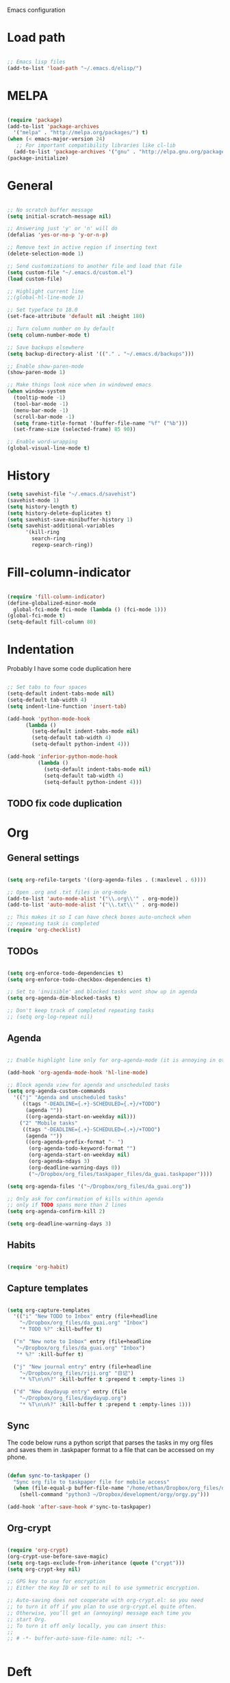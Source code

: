 Emacs configuration

* Load path
#+BEGIN_SRC emacs-lisp

;; Emacs lisp files
(add-to-list 'load-path "~/.emacs.d/elisp/")

#+END_SRC

* MELPA

#+BEGIN_SRC emacs-lisp

(require 'package)
(add-to-list 'package-archives
  '("melpa" . "http://melpa.org/packages/") t)
(when (< emacs-major-version 24)
   ;; For important compatibility libraries like cl-lib
  (add-to-list 'package-archives '("gnu" . "http://elpa.gnu.org/packages/")))
(package-initialize)

#+END_SRC
* General

#+BEGIN_SRC emacs-lisp
  
  ;; No scratch buffer message
  (setq initial-scratch-message nil)
  
  ;; Answering just 'y' or 'n' will do
  (defalias 'yes-or-no-p 'y-or-n-p)
  
  ;; Remove text in active region if inserting text
  (delete-selection-mode 1)
  
  ;; Send customizations to another file and load that file
  (setq custom-file "~/.emacs.d/custom.el")
  (load custom-file)
  
  ;; Highlight current line
  ;;(global-hl-line-mode 1)
  
  ;; Set typeface to 18.0
  (set-face-attribute 'default nil :height 180)
  
  ;; Turn column number on by default
  (setq column-number-mode t)
  
  ;; Save backups elsewhere
  (setq backup-directory-alist '(("." . "~/.emacs.d/backups")))
  
  ;; Enable show-paren-mode
  (show-paren-mode 1)
  
  ;; Make things look nice when in windowed emacs
  (when window-system
    (tooltip-mode -1)
    (tool-bar-mode -1)
    (menu-bar-mode -1)
    (scroll-bar-mode -1)
    (setq frame-title-format '(buffer-file-name "%f" ("%b")))
    (set-frame-size (selected-frame) 85 90))
  
  ;; Enable word-wrapping
  (global-visual-line-mode t)
  
#+END_SRC
  
* History

#+BEGIN_SRC emacs-lisp
(setq savehist-file "~/.emacs.d/savehist")
(savehist-mode 1)
(setq history-length t)
(setq history-delete-duplicates t)
(setq savehist-save-minibuffer-history 1)
(setq savehist-additional-variables
      '(kill-ring
        search-ring
        regexp-search-ring))
#+END_SRC

* Fill-column-indicator
#+BEGIN_SRC emacs-lisp

(require 'fill-column-indicator)
(define-globalized-minor-mode
  global-fci-mode fci-mode (lambda () (fci-mode 1)))
(global-fci-mode t)
(setq-default fill-column 80)

#+END_SRC

* Indentation
Probably I have some code duplication here

#+BEGIN_SRC emacs-lisp
  
  ;; Set tabs to four spaces
  (setq-default indent-tabs-mode nil)
  (setq-default tab-width 4)
  (setq indent-line-function 'insert-tab)
  
  (add-hook 'python-mode-hook
        (lambda ()
          (setq-default indent-tabs-mode nil)
          (setq-default tab-width 4)
          (setq-default python-indent 4)))
  
  (add-hook 'inferior-python-mode-hook
            (lambda ()
              (setq-default indent-tabs-mode nil)
              (setq-default tab-width 4)
              (setq-default python-indent 4)))
#+END_SRC
** TODO fix code duplication
* Org
** General settings

#+BEGIN_SRC emacs-lisp

(setq org-refile-targets '((org-agenda-files . (:maxlevel . 6))))

;; Open .org and .txt files in org-mode
(add-to-list 'auto-mode-alist '("\\.org\\'" . org-mode))
(add-to-list 'auto-mode-alist '("\\.txt\\'" . org-mode))

;; This makes it so I can have check boxes auto-uncheck when 
;; repeating task is completed              
(require 'org-checklist)

#+END_SRC

** TODOs

#+BEGIN_SRC emacs-lisp
  
  (setq org-enforce-todo-dependencies t)
  (setq org-enforce-todo-checkbox-dependencies t)
  
  ;; Set to 'invisible' and blocked tasks wont show up in agenda
  (setq org-agenda-dim-blocked-tasks t)
  
  ;; Don't keep track of completed repeating tasks
  ;; (setq org-log-repeat nil)
  
#+END_SRC
   
** Agenda

#+BEGIN_SRC emacs-lisp
  
  ;; Enable highlight line only for org-agenda-mode (it is annoying in other modes)
  
  (add-hook 'org-agenda-mode-hook 'hl-line-mode)
  
  ;; Block agenda view for agenda and unscheduled tasks
  (setq org-agenda-custom-commands 
    '(("j" "Agenda and unscheduled tasks"
       ((tags "-DEADLINE={.+}-SCHEDULED={.+}/+TODO")
        (agenda ""))
        ((org-agenda-start-on-weekday nil)))
      ("2" "Mobile tasks"
       ((tags "-DEADLINE={.+}-SCHEDULED={.+}/+TODO")
        (agenda ""))
        ((org-agenda-prefix-format "- ")
         (org-agenda-todo-keyword-format "")
         (org-agenda-start-on-weekday nil)
         (org-agenda-ndays 3)
         (org-deadline-warning-days 0))
         ("~/Dropbox/org_files/taskpaper_files/da_guai.taskpaper"))))
         
  (setq org-agenda-files '("~/Dropbox/org_files/da_guai.org")) 
  
  ;; Only ask for confirmation of kills within agenda 
  ;; only if TODO spans more than 2 lines         
  (setq org-agenda-confirm-kill 2)
  
  (setq org-deadline-warning-days 3)
  
#+END_SRC
** Habits

#+BEGIN_SRC emacs-lisp

  (require 'org-habit)

#+END_SRC

** Capture templates

#+BEGIN_SRC emacs-lisp
  
  (setq org-capture-templates
    '(("i" "New TODO to Inbox" entry (file+headline 
      "~/Dropbox/org_files/da_guai.org" "Inbox")
      "* TODO %?" :kill-buffer t)
  
    ("n" "New note to Inbox" entry (file+headline 
     "~/Dropbox/org_files/da_guai.org" "Inbox")
     "* %?" :kill-buffer t)
  
    ("j" "New journal entry" entry (file+headline 
      "~/Dropbox/org_files/riji.org" "日记")
      "* %T\n\n%?" :kill-buffer t :prepend t :empty-lines 1)
  
    ("d" "New daydayup entry" entry (file 
      "~/Dropbox/org_files/daydayup.org")
      "* %T\n\n%?" :kill-buffer t :prepend t :empty-lines 1)))
  
#+END_SRC

** Sync

The code below runs a python script that parses the tasks in my org files
and saves them in .taskpaper format to a file that can be accessed on my 
phone.

#+BEGIN_SRC emacs-lisp

(defun sync-to-taskpaper ()
  "Sync org file to taskpaper file for mobile access"
  (when (file-equal-p buffer-file-name "/home/ethan/Dropbox/org_files/da_guai.org")
    (shell-command "python3 ~/Dropbox/development/orgy/orgy.py")))

(add-hook 'after-save-hook #'sync-to-taskpaper)

#+END_SRC

** Org-crypt

#+BEGIN_SRC emacs-lisp

(require 'org-crypt)
(org-crypt-use-before-save-magic)
(setq org-tags-exclude-from-inheritance (quote ("crypt")))
(setq org-crypt-key nil)

;; GPG key to use for encryption
;; Either the Key ID or set to nil to use symmetric encryption.

;; Auto-saving does not cooperate with org-crypt.el: so you need
;; to turn it off if you plan to use org-crypt.el quite often.
;; Otherwise, you’ll get an (annoying) message each time you
;; start Org.
;; To turn it off only locally, you can insert this:
;;
;; # -*- buffer-auto-save-file-name: nil; -*-


#+END_SRC   
* Deft

#+BEGIN_SRC emacs-lisp

(setq deft-directory "~/Dropbox/gnotes")
(setq deft-extension "txt")
(setq deft-text-mode 'org-mode)
(setq deft-use-filename-as-title t)
(setq deft-auto-save-interval 0)

(global-set-key (kbd "C-c d") 'deft)

#+END_SRC

* Helm
#+BEGIN_SRC emacs-lisp
  (require 'helm-config)
  (helm-mode 1)

  (global-set-key (kbd "C-x b") 'helm-mini)
  (global-set-key (kbd "C-x f") 'helm-recentf)
  (global-set-key (kbd "M-y") 'helm-show-kill-ring)
  (global-set-key (kbd "C-x C-f") 'helm-find-files)

  ;; Fuzziness
  (setq helm-recentf-fuzzy-match t
        helm-buffers-fuzzy-matching t
        helm-completion-in-region-fuzzy-match t
        helm-mode-fuzzy-match t)
#+END_SRC
* Ido

#+BEGIN_SRC emacs-lisp

  ;; (setq ido-enable-flex-matching t)
  ;; (setq ido-everywhere t)
  ;; (ido-mode 1)

  ;; ;; don't ask for confirmation when entering name of non-existent buffer 
  ;; (setq ido-create-new-buffer 'always)

  ;; ;; The order in which files will appear when using ido
  ;; (setq ido-file-extensions-order '(".org" ".txt" ".py" ".emacs" ".el"))


  ;; ;; Save a list of recent files visited. (open recent file with C-x f)
  ;; (global-set-key (kbd "C-x f") 'ido-recentf-open)
  ;; (recentf-mode 1)
  ;; (setq recentf-max-saved-items 100)

  ;; ;; Use ido for recentf
  ;; (defun ido-recentf-open ()
  ;;   "Use `ido-completing-read' to \\[find-file] a recent file"
  ;;   (interactive)
  ;;   (if (find-file (ido-completing-read "Find recent file: " recentf-list))
  ;;       (message "Opening file...")
  ;;     (message "Aborting")))

#+END_SRC

* Projectile

#+BEGIN_SRC emacs-lisp
  

  (projectile-global-mode)
  
  ;; To enable Projectile only in select modes: 
  
  ;; (add-hook 'ruby-mode-hook 'projectile-mode)
  
#+END_SRC

* Magit

#+BEGIN_SRC emacs-lisp

(setq magit-last-seen-setup-instructions "1.4.0")

#+END_SRC

* Fly spell

#+BEGIN_SRC emacs-lisp

  ;; Enable flyspell-mode
  (add-hook 'org-mode-hook 'flyspell-mode)
  (add-hook  'text-mode-hook 'flyspell-mode)
  (add-hook 'prog-mode-hook 'flyspell-prog-mode)
   
  ;; ;; Enable flyspell for Python code comments, but not Python code
  ;; (add-hook 'python-mode-hook
  ;;           (lambda ()
  ;;             (flyspell-prog-mode)))
#+END_SRC

* Key bindings
  
#+BEGIN_SRC emacs-lisp

(global-set-key "\C-cl" 'org-store-link)
(global-set-key "\C-cc" 'org-capture)
(global-set-key "\C-ca" 'org-agenda)
(global-set-key "\C-cb" 'org-iswitchb)

(global-set-key (kbd "C-k") 'kill-whole-line)

;; Open this config file
(global-set-key (kbd "C-c s") 
  (lambda () (interactive) (find-file "~/.emacs.d/settings.org")))

;; bindings for capture templates
(define-key global-map "\C-ci" ;inbox
  (lambda () (interactive) (org-capture nil "i")))
(define-key global-map "\C-cnn" ;new note
  (lambda () (interactive) (org-capture nil "n")))

(global-set-key "\C-xp" 'pop-to-mark-command)
(setq set-mark-command-repeat-pop t)

(global-set-key "\C-xgs" 'magit-status)

#+END_SRC

* Auto-complete

#+BEGIN_SRC emacs-lisp

(require 'auto-complete)
(require 'auto-complete-config)
(add-to-list 'ac-dictionary-directories "~/.emacs.d/ac-dict")
(ac-config-default)
(global-auto-complete-mode t)

#+END_SRC
* Python

#+BEGIN_SRC emacs-lisp
  
(setq python-shell-interpreter "python3")
  
#+END_SRC
* Expand region

#+BEGIN_SRC emacs-lisp
  
  (require 'expand-region)
  (global-set-key (kbd "M-SPC") 'er/expand-region)
  
#+END_SRC
